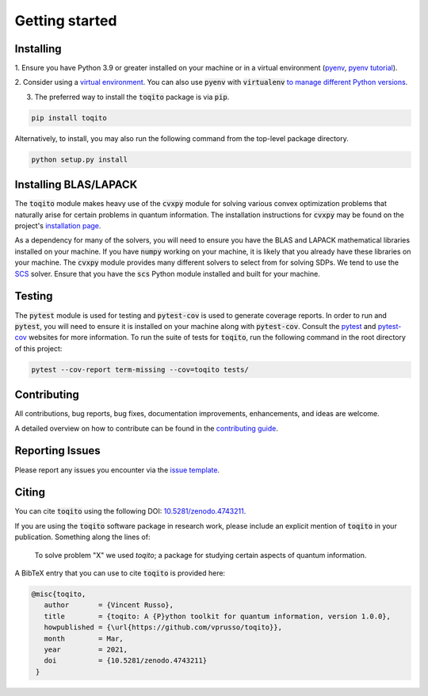 Getting started
===============

Installing
^^^^^^^^^^

1. Ensure you have Python 3.9 or greater installed on your machine or in 
a virtual environment (`pyenv <https://github.com/pyenv/pyenv>`_, `pyenv tutorial <https://realpython.com/intro-to-pyenv/>`_). 

2. Consider using a `virtual environment <https://packaging.python.org/guides/installing-using-pip-and-virtualenv/>`_.
You can also use :code:`pyenv` with :code:`virtualenv` `to manage different Python versions <https://github.com/pyenv/pyenv-virtualenv>`_. 

3. The preferred way to install the :code:`toqito` package is via :code:`pip`.

.. code-block:: bash

    pip install toqito

Alternatively, to install, you may also run the following command from the
top-level package directory.

.. code-block:: bash

    python setup.py install

Installing BLAS/LAPACK
^^^^^^^^^^^^^^^^^^^^^^

The :code:`toqito` module makes heavy use of the :code:`cvxpy` module for solving various
convex optimization problems that naturally arise for certain problems in
quantum information. The installation instructions for :code:`cvxpy` may be found on
the project's `installation page <https://www.cvxpy.org/install/index.html>`_.

As a dependency for many of the solvers, you will need to ensure you have the
BLAS and LAPACK mathematical libraries installed on your machine. If you have
:code:`numpy` working on your machine, it is likely that you already have these
libraries on your machine. The :code:`cvxpy` module provides many different solvers
to select from for solving SDPs. We tend to use the
`SCS <https://github.com/cvxgrp/scs>`_ solver. Ensure that you have the :code:`scs`
Python module installed and built for your machine.

Testing
^^^^^^^

The :code:`pytest` module is used for testing and :code:`pytest-cov` is used to generate
coverage reports. In order to run and :code:`pytest`, you will need to ensure it is
installed on your machine along with :code:`pytest-cov`. Consult the `pytest <https://docs.pytest.org/en/latest/>`_ 
and `pytest-cov <https://pytest-cov.readthedocs.io/en/latest/>`_ websites for more
information. To run the suite of tests for :code:`toqito`, run the following command
in the root directory of this project:

.. code-block:: bash

    pytest --cov-report term-missing --cov=toqito tests/

Contributing
^^^^^^^^^^^^

All contributions, bug reports, bug fixes, documentation improvements,
enhancements, and ideas are welcome.

A detailed overview on how to contribute can be found in the
`contributing guide <https://github.com/vprusso/toqito/blob/master/.github/CONTRIBUTING.md>`_.

Reporting Issues
^^^^^^^^^^^^^^^^

Please report any issues you encounter via the
`issue template <https://github.com/vprusso/toqito/blob/master/.github/ISSUE_TEMPLATE.md>`_.

Citing
^^^^^^

You can cite :code:`toqito` using the following DOI: `10.5281/zenodo.4743211 <https://zenodo.org/record/4743211>`_.

If you are using the :code:`toqito` software package in research work, please
include an explicit mention of :code:`toqito` in your publication. Something
along the lines of:

    To solve problem "X" we used `toqito`; a package for studying certain
    aspects of quantum information.

A BibTeX entry that you can use to cite :code:`toqito` is provided here:

.. code-block:: bash

    @misc{toqito,
       author       = {Vincent Russo},
       title        = {toqito: A {P}ython toolkit for quantum information, version 1.0.0},
       howpublished = {\url{https://github.com/vprusso/toqito}},
       month        = Mar,
       year         = 2021,
       doi          = {10.5281/zenodo.4743211}
     }
